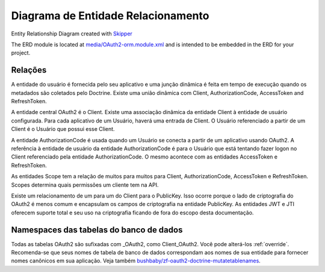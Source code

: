 Diagrama de Entidade Relacionamento
===================================

.. image:: https://raw.githubusercontent.com/API-Skeletons/zf-oauth2-doctrine/master/media/oauth2-doctrine-erd.png

Entity Relationship Diagram created with `Skipper <https://skipper18.com>`_

The ERD module is located at
`media/OAuth2-orm.module.xml <https://github.com/API-Skeletons/zf-oauth2-doctrine/blob/master/media/OAuth2-orm.module.xml>`_
and is intended to be embedded in the ERD for your project.


Relações
--------

A entidade do usuário é fornecida pelo seu aplicativo e uma junção dinâmica é feita em tempo de execução quando os metadados são coletados pelo Doctrine. Existe uma união dinâmica com Client, AuthorizationCode, AccessToken and RefreshToken.

A entidade central OAuth2 é o Client. Existe uma associação dinâmica da entidade Client à entidade de usuário configurada. Para cada aplicativo de um Usuário, haverá uma entrada de Client. O Usuário referenciado a partir de um Client é o Usuário que possui esse Client.

A entidade AuthorizationCode é usada quando um Usuário se conecta a partir de um aplicativo usando OAuth2. A referência à entidade de usuário da entidade AuthorizationCode é para o Usuário que está tentando fazer logon no Client referenciado pela entidade AuthorizationCode. O mesmo acontece com as entidades AccessToken e RefreshToken.

As entidades Scope tem a relação de muitos para muitos para Client, AuthorizationCode, AccessToken e RefreshToken. Scopes determina quais permissões um cliente tem na API.

Existe um relacionamento de um para um do Client para o PublicKey. Isso ocorre porque o lado de criptografia do OAuth2 é menos comum e encapsulam os campos de criptografia na entidade PublicKey. As entidades JWT e JTI oferecem suporte total e seu uso na criptografia ficando de fora do escopo desta documentação.


Namespaces das tabelas do banco de dados
----------------------------------------

Todas as tabelas OAuth2 são sufixadas com _OAuth2, como Client_OAuth2. Você pode alterá-los :ref:`override`.
Recomenda-se que seus nomes de tabela de banco de dados correspondam aos nomes de sua entidade para fornecer nomes canônicos em sua aplicação.
Veja também `bushbaby/zf-oauth2-doctrine-mutatetablenames <https://github.com/basz/zf-oauth2-doctrine-mutatetablenames>`_.
